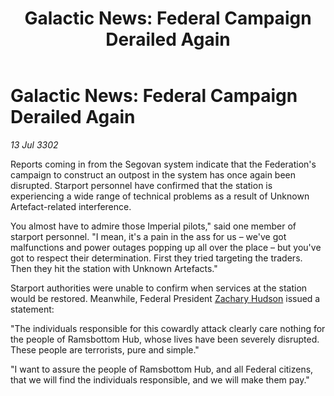 :PROPERTIES:
:ID:       c138dce1-9e6a-4828-8066-e88f5f9a37b2
:END:
#+title: Galactic News: Federal Campaign Derailed Again
#+filetags: :Federation:3302:galnet:

* Galactic News: Federal Campaign Derailed Again

/13 Jul 3302/

Reports coming in from the Segovan system indicate that the Federation's campaign to construct an outpost in the system has once again been disrupted. Starport personnel have confirmed that the station is experiencing a wide range of technical problems as a result of Unknown Artefact-related interference. 

You almost have to admire those Imperial pilots," said one member of starport personnel. "I mean, it's a pain in the ass for us – we've got malfunctions and power outages popping up all over the place – but you've got to respect their determination. First they tried targeting the traders. Then they hit the station with Unknown Artefacts." 

Starport authorities were unable to confirm when services at the station would be restored. Meanwhile, Federal President [[id:02322be1-fc02-4d8b-acf6-9a9681e3fb15][Zachary Hudson]] issued a statement: 

"The individuals responsible for this cowardly attack clearly care nothing for the people of Ramsbottom Hub, whose lives have been severely disrupted. These people are terrorists, pure and simple." 

"I want to assure the people of Ramsbottom Hub, and all Federal citizens, that we will find the individuals responsible, and we will make them pay."
